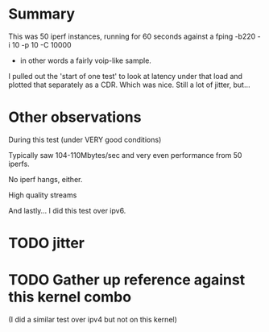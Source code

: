 * Summary

This was 50 iperf instances, running for 60 seconds
against a fping -b220 -i 10 -p 10 -C 10000
- in other words a fairly voip-like sample.

I pulled out the 'start of one test' to look
at latency under that load and plotted that
separately as a CDR. Which was nice. Still
a lot of jitter, but...

* Other observations

During this test (under VERY good conditions)

Typically saw 104-110Mbytes/sec and very even
performance from 50 iperfs.

No iperf hangs, either.

High quality streams

And lastly... I did this test over ipv6.

* TODO jitter
* TODO Gather up reference against this kernel combo
(I did a similar test over ipv4 but not on this kernel)
